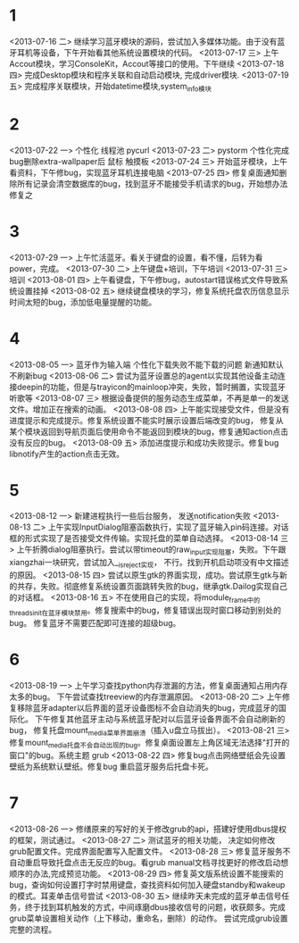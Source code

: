 * 1
<2013-07-16 二> 继续学习蓝牙模块的源码，尝试加入多媒体功能。由于没有蓝牙耳机等设备，下午开始看其他系统设置模块的代码。
<2013-07-17 三> 上午Accout模块，学习ConsoleKit，Accout等接口的使用。下午继续
<2013-07-18 四> 完成Desktop模块和程序关联和自动启动模块, 完成driver模块.
<2013-07-19 五> 完成程序关联模块，开始datetime模块,system_info模块
* 2
<2013-07-22 一> 个性化 线程池 pycurl 
<2013-07-23 二> pystorm 个性化完成 bug删除extra-wallpaper后 鼠标 触摸板
<2013-07-24 三> 开始蓝牙模块，上午看资料，下午修bug，实现蓝牙耳机连接电脑
<2013-07-25 四> 修复桌面通知删除所有记录会清空数据库的bug，找到蓝牙不能接受手机请求的bug，开始想办法修复之
* 3
<2013-07-29 一> 上午忙活蓝牙。看关于键盘的设置，看不懂，后转为看power，完成。
<2013-07-30 二> 上午键盘+培训，下午培训
<2013-07-31 三> 培训
<2013-08-01 四> 上午看键盘，下午修bug，autostart错误格式文件导致系统设置挂掉
<2013-08-02 五> 继续键盘模块的学习，修复系统托盘农历信息显示时间太短的bug，添加低电量提醒的功能。
* 4
<2013-08-05 一> 蓝牙作为输入端 个性化下载失败不能下载的问题 新通知默认不刷新bug 
<2013-08-06 二> 尝试为蓝牙设置总的agent以实现其他设备主动连接deepin的功能，但是与trayicon的mainloop冲突，失败，暂时搁置，实现蓝牙听歌等
<2013-08-07 三> 根据设备提供的服务动态生成菜单，不再是单一的发送文件。增加正在搜索的动画。
<2013-08-08 四> 上午能实现接受文件，但是没有进度提示和完成提示。修复系统设置不能实时展示设置后端改变的bug，
                修复从某个模块返回到导航页面后使用命令不能返回到模块的bug，修复通知action点击没有反应的bug。
<2013-08-09 五> 添加进度提示和成功失败提示。修复bug libnotify产生的action点击无效。
* 5
<2013-08-12 一> 新建进程执行一些后台服务， 发送notification失败
<2013-08-13 二> 上午实现InputDialog阻塞函数执行，实现了蓝牙输入pin码连接。对话框的形式实现了是否接受文件传输。实现托盘的菜单自动选择。
<2013-08-14 三> 上午折腾dialog阻塞执行。尝试以带timeout的raw_input实现阻塞，失败。下午跟xiangzhai一块研究，尝试加入__is_reject实现，
                不行。找到开机启动项没有中文描述的原因。
<2013-08-15 四> 尝试以原生gtk的界面实现，成功。尝试原生gtk与新的共存，失败。彻底修复系统设置页面跳转失败的bug，继承gtk.Dailog实现自己的对话框。
<2013-08-16 五> 不在使用自己的实现，将module_frame中的threads_init在蓝牙模块禁用。修复搜索中的bug，修复错误出现时窗口移动到别处的bug。
                修复蓝牙不需要匹配即可连接的超级bug。
* 6
  <2013-08-19 一> 上午学习查找python内存泄漏的方法，修复桌面通知占用内存太多的bug。
                  下午尝试查找treeview的内存泄漏原因。
  <2013-08-20 二> 上午修复移除蓝牙adapter以后界面的蓝牙设备图标不会自动消失的bug，完成蓝牙的国际化。
                  下午修复其他蓝牙主动与系统蓝牙配对以后蓝牙设备界面不会自动刷新的bug，
                  修复托盘mount_media菜单界面崩溃（插入u盘立马拔出）。
  <2013-08-21 三> 修复mount_media托盘不会自动出现的bug。修复桌面设置左上角区域无法选择"打开的窗口"的bug。系统主题 grub
  <2013-08-22 四> 修复bug点击网络壁纸会先设置壁纸为系统默认壁纸。修复bug 重启蓝牙服务后托盘卡死。

* 7
  <2013-08-26 一> 修缮原来的写好的关于修改grub的api，搭建好使用dbus提权的框架，测试通过。
  <2013-08-27 二> 测试蓝牙的相关功能， 决定如何修改grub配置文件。完成界面配置写入配置文件。
  <2013-08-28 三> 修复蓝牙服务不自动重启导致托盘点击无反应的bug。看grub manual文档寻找更好的修改启动想顺序的办法,完成预览功能。
  <2013-08-29 四> 修复英文版系统设置不能搜索的bug，查询如何设置打字时禁用键盘，查找资料如何加入硬盘standby和wakeup的模式。耳麦单击信号尝试
  <2013-08-30 五> 继续昨天未完成的蓝牙单击信号任务，终于找到耳机触发的方式，中间琢磨dbus接收信号的问题，收获颇多。完成grub菜单设置相关动作（上下移动，重命名，删除）的动作。
                  尝试完成grub设置完整的流程。
